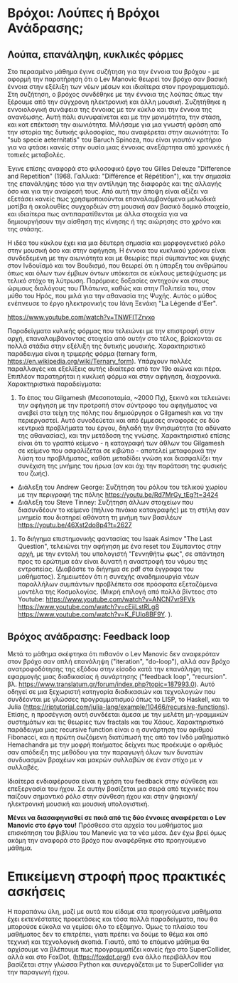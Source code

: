 
* Βρόχοι: Λούπες ή Βρόχοι Ανάδρασης;

** Λούπα, επανάληψη, κυκλικές φόρμες

Στο περασμένο μάθημα έγινε συζήτηση για την έννοια του βρόχου - με αφορμή την παρατήρηση ότι ο Lev Manovic θεωρεί τον βρόχο σαν βασική έννοια στην εξέλιξη των νέων μέσων και ιδιαίτερα στον προγραμματισμό.  Στη συζήτηση, ο βρόχος συνδέθηκε με την έννοια της λούπας όπως την ξέρουμε από την σύγχρονη ηλεκτρονική και άλλη μουσική.  Συζητήθηκε η εννοιολογική συνάφεια της έννοιας με τον κύκλο και την έννοια της ανανέωσης. Αυτή πάλι συνυφαίνεται και με την μονιμότητα, την στάση, και κατ επέκταση την αιωνιότητα.  Μιλήσαμε για μια γνωστή φράση από την ιστορία της δυτικής φιλοσοφίας, που αναφέρεται στην αιωνιότητα: Το "sub specie aeternitatis" του Baruch Spinoza, που είναι γιαυτόν κριτήριο για να φτάσει κανείς στην ουσία μιας έννοιας ανεξάρτητα από χρονικές ή τοπικές μεταβολές.  

Έγινε επίσης αναφορά στο φιλοσοφικό έργο του Gilles Deleuze "Difference and Repetition" (1968. Γαλλικά: "Différence et Répétition"), και την σημασία της επανάληψης τόσο για την αντίληψη της διαφοράς και της αλλαγής όσο και για την αναίρεσή τους.  Από αυτή την άποψη είναι αξίζει να εξετάσει κανείς πως χρησιμοποιούνται επαναλαμβανόμενα μελωδικά μοτίβα ή ακολουθίες συγχορδιών στη μουσική σαν βασικό δομικό στοιχείο, και ιδιαίτερα πως αντιπαρατίθενται με άλλα στοιχεία για να δημιουργήσουν την αίσθηση της κίνησης ή της αιώρησης στο χρόνο και της στάσης.

Η ιδέα του κύκλου έχει κια μια δέυτερη σημασία και μορφογενετικό ρόλο στην μουσική όσο και στην αφήγηση. Η έννοια του κυκλικού χρόνου είναι συνδεδεμένη με την αιωνιότητα και με θεωρίες περί σύμπαντος και ψυχής στον Ινδουϊσμό και τον Βουδισμό, που θεωρεί ότι η ύπαρξη του ανθρώπου όπως και όλων των έμβιων όντων υπόκειται σε κύκλους μετεψύχωσης με τελικό στόχο τη λύτρωση. Παρόμοιες δοξασίες αντηχούν και στους ώριμους διαλόγους του Πλάτωνα, καθώς και στην Πολιτεία του, στον μύθο του Ηρός, που μιλά για την αθανασία της Ψυχής. Αυτός ο μύθος ενέπνευσε το έργο ηλεκτρονικής του Ιάνη Ξενάκη "La Légende d'Eer".

https://www.youtube.com/watch?v=TNWFITZrvxo

Παραδείγματα κυλικής φόρμας που τελειώνει με την επιστροφή στην αρχή, επαναλαμβάνοντας στοιχεία από αυτήν στο τέλος, βρίσκονται σε πολλά στάδια στην εξέλιξη της δυτικής μουσικής. Χαρακτηριστικό παράδειγμα είναι η τριμερής φόρμα (ternary form, https://en.wikipedia.org/wiki/Ternary_form).  Υπάρχουν πολλές παραλλαγές και εξελίξεις αυτής ιδιαίτερα από τον 19ο αιώνα και πέρα.  Επιπλέον παρατηρήται η κυκλική φόρμα και στην αφήγηση, διαχρονικά.  Χαρακτηριστικά παραδείγματα: 

1. Το έπος του Gilgamesh (Μεσοποταμία, ~2000 Πχ), ξεκινά και τελειώνει την αφήγηση με την προτροπή στον σύντροφο του αφηγήματος να ανεβεί στα τείχη της πόλης που δημιούργησε ο Gilgamesh και να την περιεργαστεί. Αυτό συνοδεύεται και από έμμεσες αναφορές σε δύο κεντρικά προβλήματα του έργου, δηλαδή την θνησιμότητα (το αδύνατο της αθανασίας), και την μετάδοση της γνώσης.  Χαρακτηριστικό επίσης είναι ότι το γραπτό κείμενο - η καταγραφή των άθλων του Gilgamesh σε κείμενο που ασφαλίζεται σε κιβώτιο - αποτελεί μεταφορικά την λύση του προβλήματος, καθότι μεταδίδει γνώση και διασφαλίζει την συνέχιση της μνήμης του ήρωα (αν και όχι την παράταση της φυσικής του ζωής).

- Διάλεξη του Andrew George: Συζήτηση του ρόλου του τελικού χωρίου με την περιγραφή της πόλης https://youtu.be/Rd7MrGy_tEg?t=3424
- Διάλεξη του Steve Tinney: Συζήτηση άλλων στοιχείων που διασυνδέουν το κείμενο (πήλινο πινάκιο καταγραφής) με τη στήλη σαν μνημείο που διατηρεί αθάνατη τη μνήμη των βασιλέων  https://youtu.be/46Xst2do8p4?t=2627

2. Το διήγημα επιστημονικής φαντασίας του Isaak Asimov "The Last Question", τελειώνει την αφήγηση με ένα reset του Σύμπαντος στην αρχή, με την εντολή του υπολογιστή "Γεννηθήτω φως", σε απάντηση προς το ερώτημα εάν είναι δυνατή η αναστροφή του νόμου της εντροπείας. (Διαβάστε το διήγημα σε pdf στα έγγραφα του μαθήματος).  Σημειωτέον ότι η συνεχής αναδημιουργία νέων παραλλήλων συμπάντων προβλέπετα σσε πρόσφατα εξεταζόμενα μοντέλα της Κοσμολογίας. (Μικρή επιλογή από πολλά βίντεος στο Youtube: https://www.youtube.com/watch?v=ANCN7vr9FVk  https://www.youtube.com/watch?v=cEijLstRLg8 https://www.youtube.com/watch?v=K_FUlo8BF9Y. ). 

** Βρόχος ανάδρασης: Feedback loop

Μετά το μάθημα σκέφτηκα ότι πιθανόν ο Lev Manovic δεν αναφερόταν στον βρόχο σαν απλή επανάληψη ("iteration", "do-loop"), αλλά σαν βρόχο ανατροφοδότησης της εξόδου στην είσοδο κατά την επανάληψη της εφαρμογής μιας διαδικασίας ή συνάρτησης ("feedback loop", "recursion". βλ. https://www.translatum.gr/forum/index.php?topic=187993.0).  Αυτό οδηγεί σε μια ξεχωριστή κατηγορία διαδικασιών και τεχνολογιών που συνδέονται με γλώσσες προγραμματισμού όπως το LISP, το Haskell, και το Julia (https://riptutorial.com/julia-lang/example/10466/recursive-functions).  Επίσης, η προσέγγιση αυτή συνδέεται άμεσα με την μελέτη μη-γραμμικών συστημάτων και τις θεωρίες των fractals και του Χάους.  Χαρακτηριστικό παράδειγμα μιας recursive function είναι ο η συνάρτηση του αριθμού Fibonacci, και η πρώτη σωζόμενη διατύπωσή της από τον Ινδό μαθηματικό Hemachandra με την μοφρή ποιήματος δείχνει πως προέκυψε ο αριθμός σαν απόδειξη της μεθόδου για την παραγωγή όλων των δυνατών συνδυασμών βραχέων και μακρών συλλαβών σε έναν στίχο με ν συλλαβές.  

Ιδιαίτερα ενδιαφέρουσα είναι η χρήση του feedback στην σύνθεση και επεξεργασία του ήχου.  Σε αυτήν βασίζεται μια σειρά από τεχνικές που παίζουν σημαντικό ρόλο στην σύνθεση ήχου και στην ψηφιακή/ηλεκτρονική μουσική και μουσική υπολογιστική. 

*Μένει να διασαφηνισθεί σε ποιά από τις δύο έννοιες αναφέρεται ο Lev Manovic στο έργο του!* Πρόσθεσα στα αρχεία του μαθήματος μια επισκόπηση του βιβλίου του Manevic για τα νέα μέσα. Δεν έχω βρεί όμως ακόμη την αναφορά στο βρόχο που αναφέρθηκε στο προηγούμενο μάθημα. 

* Επικείμενη στροφή προς πρακτικές ασκήσεις

Η παραπάνω ύλη, μαζί με αυτά που είδαμε στα προηγούμενα μαθήματα έχει εκτενέστατες προεκτάσεις και τόσα πολλά παραδείγματα, που θα μπορούσε εύκολα να γεμίσει όλο το εξάμηνο.  Όμως το πλαίσιο του μαθήματος δεν το επιτρέπει, γιατι πρέπει να δούμε το θέμα και από τεχνική και τεχνολογική σκοπιά.  Γιαυτό, από το επόμενο μάθημα θα αρχίσουμε να βλέπουμε πως προγραμματίζει κανείς ήχο στο SuperCollider, αλλά και στο FoxDot, (https://foxdot.org/) ενα άλλο περιβάλλον που βασίζεται στην γλώσσα Python και συνεργάζεται με το SuperCollider για την παραγωγή ήχου. 
